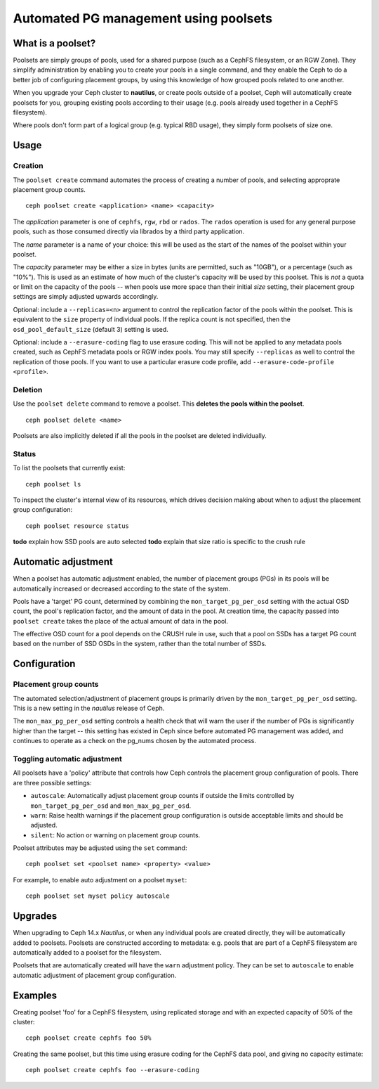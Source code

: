 
======================================
Automated PG management using poolsets
======================================

What is a poolset?
==================

Poolsets are simply groups of pools, used for a shared purpose (such as a
CephFS filesystem, or an RGW Zone).  They simplify administration by
enabling you to create your pools in a single command, and they enable
the Ceph to do a better job of configuring placement groups, by using
this knowledge of how grouped pools related to one another.

When you upgrade your Ceph cluster to **nautilus**, or create pools
outside of a poolset, Ceph will automatically create poolsets for you,
grouping existing pools according to their usage (e.g. pools already used
together in a CephFS filesystem).

Where pools don't form part of a logical group (e.g. typical RBD usage),
they simply form poolsets of size one.

Usage
=====

Creation
--------

The ``poolset create`` command automates the process of creating a number
of pools, and selecting approprate placement group counts.

::
    
    ceph poolset create <application> <name> <capacity>

The *application* parameter is one of ``cephfs``, ``rgw``, ``rbd`` or
``rados``.  The ``rados`` operation is used for any general purpose
pools, such as those consumed directly via librados by a third party
application.

The *name* parameter is a name of your choice: this will be used as
the start of the names of the poolset within your poolset.

The *capacity* parameter may be either a size in bytes (units are permitted,
such as "10GB"), or a percentage (such as "10%").  This is used
as an estimate of how much of the cluster's capacity will be used by this
poolset.  This is *not* a quota or limit on the capacity of the pools --
when pools use more space than their initial *size* setting, their
placement group settings are simply adjusted upwards accordingly.

Optional: include a ``--replicas=<n>`` argument to control the replication
factor of the pools within the poolset.  This is equivalent to the ``size``
property of individual pools.  If the replica count is not specified, then
the ``osd_pool_default_size`` (default 3) setting is used.

Optional: include a ``--erasure-coding`` flag to use erasure
coding.  This will not be applied to any metadata pools created, such
as CephFS metadata pools or RGW index pools.  You may still specify
``--replicas`` as well to control the replication of those pools.  If you
want to use a particular erasure code profile, add 
``--erasure-code-profile <profile>``.


Deletion
--------

Use the ``poolset delete`` command to remove a poolset.  This **deletes
the pools within the poolset**.

::
    
    ceph poolset delete <name>

Poolsets are also implicitly deleted if all the pools in the poolset
are deleted individually.

Status
------

To list the poolsets that currently exist:

::

    ceph poolset ls

To inspect the cluster's internal view of its resources, which drives
decision making about when to adjust the placement group configuration:

::

    ceph poolset resource status


**todo** explain how SSD pools are auto selected
**todo** explain that size ratio is specific to the crush rule

Automatic adjustment
====================

When a poolset has automatic adjustment enabled, the number of placement
groups (PGs) in its pools will be automatically increased or decreased according
to the state of the system.

Pools have a 'target' PG count, determined by combining the
``mon_target_pg_per_osd`` setting with the actual OSD count, 
the pool's replication factor, and the amount of data in the pool.
At creation time, the capacity passed into ``poolset create`` takes the
place of the actual amount of data in the pool.

The effective OSD count for a pool depends on the CRUSH rule in use,
such that a pool on SSDs has a target PG count based on the number of
SSD OSDs in the system, rather than the total number of SSDs.


Configuration
=============

Placement group counts
----------------------

The automated selection/adjustment of placement groups is primarily
driven by the ``mon_target_pg_per_osd`` setting.  This is a new
setting in the *nautilus* release of Ceph.

The ``mon_max_pg_per_osd`` setting controls a health check that will
warn the user if the number of PGs is significantly higher than
the target -- this setting has existed in Ceph since before
automated PG management was added, and continues to operate
as a check on the pg_nums chosen by the automated process.


Toggling automatic adjustment
-----------------------------

All poolsets have a 'policy' attribute that controls how Ceph controls
the placement group configuration of pools.  There are three possible
settings:

- ``autoscale``: Automatically adjust placement group counts if outside the
  limits controlled by ``mon_target_pg_per_osd`` and ``mon_max_pg_per_osd``.
- ``warn``: Raise health warnings if the placement group configuration
  is outside acceptable limits and should be adjusted.
- ``silent``: No action or warning on placement group counts.

Poolset attributes may be adjusted using the ``set`` command:

::

    ceph poolset set <poolset name> <property> <value>

For example, to enable auto adjustment on a poolset ``myset``:

::

    ceph poolset set myset policy autoscale

Upgrades
========

When upgrading to Ceph 14.x *Nautilus*, or when any individual pools are created
directly, they will be automatically added to poolsets.  Poolsets are constructed
according to metadata: e.g. pools that are part of a CephFS filesystem are
automatically added to a poolset for the filesystem.

Poolsets that are automatically created will have the ``warn`` adjustment
policy.  They can be set to ``autoscale`` to enable automatic adjustment
of placement group configuration.


Examples
========

Creating poolset 'foo' for a CephFS filesystem, using replicated storage and
with an expected capacity of 50% of the cluster:

::

    ceph poolset create cephfs foo 50%


Creating the same poolset, but this time using erasure coding for the
CephFS data pool, and giving no capacity estimate:

::

    ceph poolset create cephfs foo --erasure-coding

